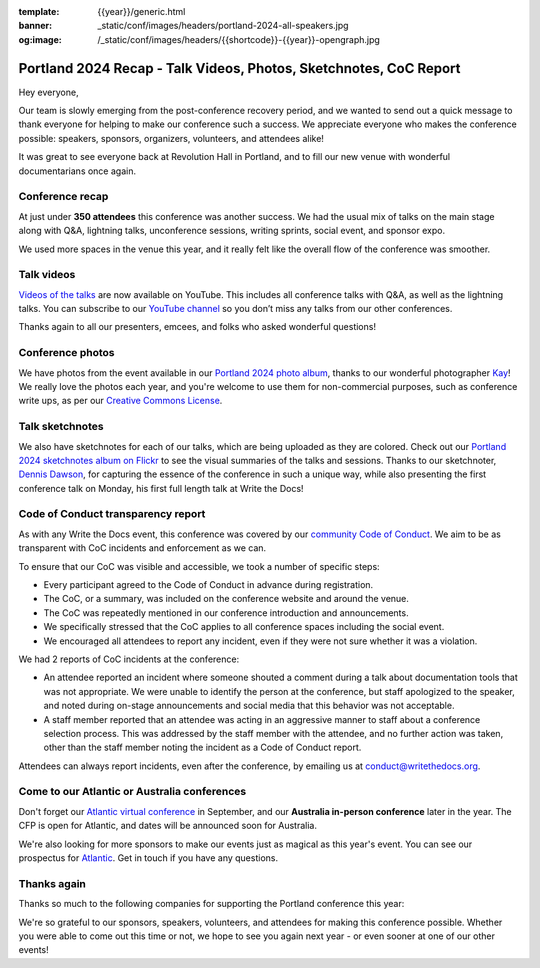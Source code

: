 :template: {{year}}/generic.html
:banner: _static/conf/images/headers/portland-2024-all-speakers.jpg
:og:image: /_static/conf/images/headers/{{shortcode}}-{{year}}-opengraph.jpg

.. post:: Apr 24, 2024
   :tags: {{shortcode}}-{{year}}, thanks, recap

Portland 2024 Recap - Talk Videos, Photos, Sketchnotes, CoC Report
==================================================================

Hey everyone,

Our team is slowly emerging from the post-conference
recovery period, and we wanted to send out a quick message to thank
everyone for helping to make our conference such a
success. We appreciate everyone who makes the conference possible:
speakers, sponsors, organizers, volunteers, and attendees alike!

It was great to see everyone back at Revolution Hall in Portland,
and to fill our new venue with wonderful documentarians once again.

Conference recap
----------------

At just under **350 attendees** this conference was another success.
We had the usual mix of talks on the main stage along with Q&A,
lightning talks, unconference sessions,
writing sprints, social event, and sponsor expo.

We used more spaces in the venue this year,
and it really felt like the overall flow of the conference was smoother.

Talk videos
-----------

`Videos of the talks`_ are now available on YouTube.
This includes all conference talks with Q&A, as well as the lightning talks.
You can subscribe to our `YouTube channel`_ so you don’t miss any talks from our other conferences.

Thanks again to all our presenters, emcees, and folks who asked wonderful questions!

.. _Videos of the talks: https://www.youtube.com/playlist?list=PLZAeFn6dfHpm4FboYSTD1Bs8Yp8k_JvAL
.. _YouTube channel: https://www.youtube.com/writethedocs

Conference photos
-----------------

We have photos from the event available in our `Portland 2024 photo album <https://www.flickr.com/photos/writethedocs/albums/72177720316224454>`_, thanks to our wonderful photographer `Kay <https://twitter.com/goatlady>`_! 
We really love the photos each year, and you're welcome to use them for non-commercial purposes, such as conference write ups, as per our `Creative Commons License <https://creativecommons.org/licenses/by-nc-sa/2.0/>`_.

Talk sketchnotes
----------------

We also have sketchnotes for each of our talks,
which are being uploaded as they are colored.
Check out our `Portland 2024 sketchnotes album on Flickr <https://www.flickr.com/photos/writethedocs/sets/72177720316421327>`_ to see the visual summaries of the talks and sessions.
Thanks to our sketchnoter, `Dennis Dawson <https://www.linkedin.com/in/dennissdawson/>`_,
for capturing the essence of the conference in such a unique way,
while also presenting the first conference talk on Monday,
his first full length talk at Write the Docs!

Code of Conduct transparency report
-----------------------------------

As with any Write the Docs event,
this conference was covered by our `community Code of Conduct <https://www.writethedocs.org/code-of-conduct/>`__.
We aim to be as transparent with CoC incidents and enforcement as we can.

To ensure that our CoC was visible and accessible, we took a number of specific steps:

- Every participant agreed to the Code of Conduct in advance during registration.
- The CoC, or a summary, was included on the conference website and around the venue.
- The CoC was repeatedly mentioned in our conference introduction and announcements.
- We specifically stressed that the CoC applies to all conference spaces including the social event.
- We encouraged all attendees to report any incident, even if they were not sure whether it was a violation.

We had 2 reports of CoC incidents at the conference:

* An attendee reported an incident where someone shouted a comment during a talk about documentation tools that was not appropriate. We were unable to identify the person at the conference, but staff apologized to the speaker, and noted during on-stage announcements and social media that this behavior was not acceptable.
* A staff member reported that an attendee was acting in an aggressive manner to staff about a conference selection process. This was addressed by the staff member with the attendee, and no further action was taken, other than the staff member noting the incident as a Code of Conduct report.

Attendees can always report incidents, even after the conference,
by emailing us at `conduct@writethedocs.org <mailto:conduct@writethedocs.org>`_.

Come to our Atlantic or Australia conferences
---------------------------------------------

Don't forget our `Atlantic virtual conference <https://www.writethedocs.org/conf/atlantic/2024/>`_ in September, and our **Australia in-person conference** later in the year. The CFP is open for Atlantic, and dates will be announced soon for Australia.

We're also looking for more sponsors to make our events just as magical as this year's event. You can see our prospectus for `Atlantic <http://www.writethedocs.org/conf/atlantic/2024/sponsors/prospectus/>`_. Get in touch if you have any questions.

Thanks again
------------

Thanks so much to the following companies for supporting the Portland conference this year:

.. datatemplate::
   :source: /_data/{{shortcode}}-{{year}}-config.yaml
   :template: {{year}}/sponsors-simplelist.rst

We're so grateful to our sponsors, speakers, volunteers, and attendees
for making this conference possible. Whether you were able to come out
this time or not, we hope to see you again next year - or
even sooner at one of our other events!
